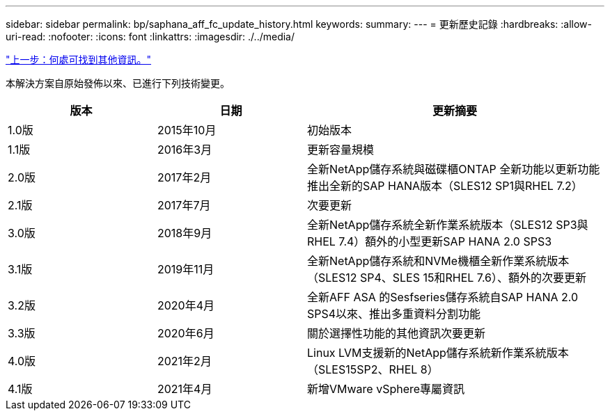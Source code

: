---
sidebar: sidebar 
permalink: bp/saphana_aff_fc_update_history.html 
keywords:  
summary:  
---
= 更新歷史記錄
:hardbreaks:
:allow-uri-read: 
:nofooter: 
:icons: font
:linkattrs: 
:imagesdir: ./../media/


link:saphana_aff_fc_where_to_find_additional_information.html["上一步：何處可找到其他資訊。"]

本解決方案自原始發佈以來、已進行下列技術變更。

[cols="25,25,50"]
|===
| 版本 | 日期 | 更新摘要 


| 1.0版 | 2015年10月 | 初始版本 


| 1.1版 | 2016年3月 | 更新容量規模 


| 2.0版 | 2017年2月 | 全新NetApp儲存系統與磁碟櫃ONTAP 全新功能以更新功能推出全新的SAP HANA版本（SLES12 SP1與RHEL 7.2） 


| 2.1版 | 2017年7月 | 次要更新 


| 3.0版 | 2018年9月 | 全新NetApp儲存系統全新作業系統版本（SLES12 SP3與RHEL 7.4）額外的小型更新SAP HANA 2.0 SPS3 


| 3.1版 | 2019年11月 | 全新NetApp儲存系統和NVMe機櫃全新作業系統版本（SLES12 SP4、SLES 15和RHEL 7.6）、額外的次要更新 


| 3.2版 | 2020年4月 | 全新AFF ASA 的Sesfseries儲存系統自SAP HANA 2.0 SPS4以來、推出多重資料分割功能 


| 3.3版 | 2020年6月 | 關於選擇性功能的其他資訊次要更新 


| 4.0版 | 2021年2月 | Linux LVM支援新的NetApp儲存系統新作業系統版本（SLES15SP2、RHEL 8） 


| 4.1版 | 2021年4月 | 新增VMware vSphere專屬資訊 
|===
